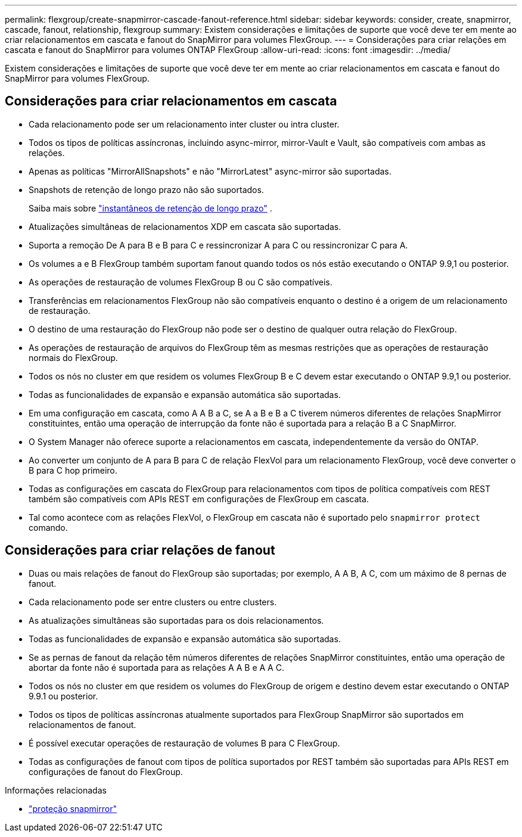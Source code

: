 ---
permalink: flexgroup/create-snapmirror-cascade-fanout-reference.html 
sidebar: sidebar 
keywords: consider, create, snapmirror, cascade, fanout, relationship, flexgroup 
summary: Existem considerações e limitações de suporte que você deve ter em mente ao criar relacionamentos em cascata e fanout do SnapMirror para volumes FlexGroup. 
---
= Considerações para criar relações em cascata e fanout do SnapMirror para volumes ONTAP FlexGroup
:allow-uri-read: 
:icons: font
:imagesdir: ../media/


[role="lead"]
Existem considerações e limitações de suporte que você deve ter em mente ao criar relacionamentos em cascata e fanout do SnapMirror para volumes FlexGroup.



== Considerações para criar relacionamentos em cascata

* Cada relacionamento pode ser um relacionamento inter cluster ou intra cluster.
* Todos os tipos de políticas assíncronas, incluindo async-mirror, mirror-Vault e Vault, são compatíveis com ambas as relações.
* Apenas as políticas "MirrorAllSnapshots" e não "MirrorLatest" async-mirror são suportadas.
* Snapshots de retenção de longo prazo não são suportados.
+
Saiba mais sobre link:../data-protection/long-term-retention-snapshots-concept.html["instantâneos de retenção de longo prazo"^] .

* Atualizações simultâneas de relacionamentos XDP em cascata são suportadas.
* Suporta a remoção De A para B e B para C e ressincronizar A para C ou ressincronizar C para A.
* Os volumes a e B FlexGroup também suportam fanout quando todos os nós estão executando o ONTAP 9.9,1 ou posterior.
* As operações de restauração de volumes FlexGroup B ou C são compatíveis.
* Transferências em relacionamentos FlexGroup não são compatíveis enquanto o destino é a origem de um relacionamento de restauração.
* O destino de uma restauração do FlexGroup não pode ser o destino de qualquer outra relação do FlexGroup.
* As operações de restauração de arquivos do FlexGroup têm as mesmas restrições que as operações de restauração normais do FlexGroup.
* Todos os nós no cluster em que residem os volumes FlexGroup B e C devem estar executando o ONTAP 9.9,1 ou posterior.
* Todas as funcionalidades de expansão e expansão automática são suportadas.
* Em uma configuração em cascata, como A A B a C, se A a B e B a C tiverem números diferentes de relações SnapMirror constituintes, então uma operação de interrupção da fonte não é suportada para a relação B a C SnapMirror.
* O System Manager não oferece suporte a relacionamentos em cascata, independentemente da versão do ONTAP.
* Ao converter um conjunto de A para B para C de relação FlexVol para um relacionamento FlexGroup, você deve converter o B para C hop primeiro.
* Todas as configurações em cascata do FlexGroup para relacionamentos com tipos de política compatíveis com REST também são compatíveis com APIs REST em configurações de FlexGroup em cascata.
* Tal como acontece com as relações FlexVol, o FlexGroup em cascata não é suportado pelo `snapmirror protect` comando.




== Considerações para criar relações de fanout

* Duas ou mais relações de fanout do FlexGroup são suportadas; por exemplo, A A B, A C, com um máximo de 8 pernas de fanout.
* Cada relacionamento pode ser entre clusters ou entre clusters.
* As atualizações simultâneas são suportadas para os dois relacionamentos.
* Todas as funcionalidades de expansão e expansão automática são suportadas.
* Se as pernas de fanout da relação têm números diferentes de relações SnapMirror constituintes, então uma operação de abortar da fonte não é suportada para as relações A A B e A A C.
* Todos os nós no cluster em que residem os volumes do FlexGroup de origem e destino devem estar executando o ONTAP 9.9.1 ou posterior.
* Todos os tipos de políticas assíncronas atualmente suportados para FlexGroup SnapMirror são suportados em relacionamentos de fanout.
* É possível executar operações de restauração de volumes B para C FlexGroup.
* Todas as configurações de fanout com tipos de política suportados por REST também são suportadas para APIs REST em configurações de fanout do FlexGroup.


.Informações relacionadas
* link:https://docs.netapp.com/us-en/ontap-cli/snapmirror-protect.html["proteção snapmirror"^]

